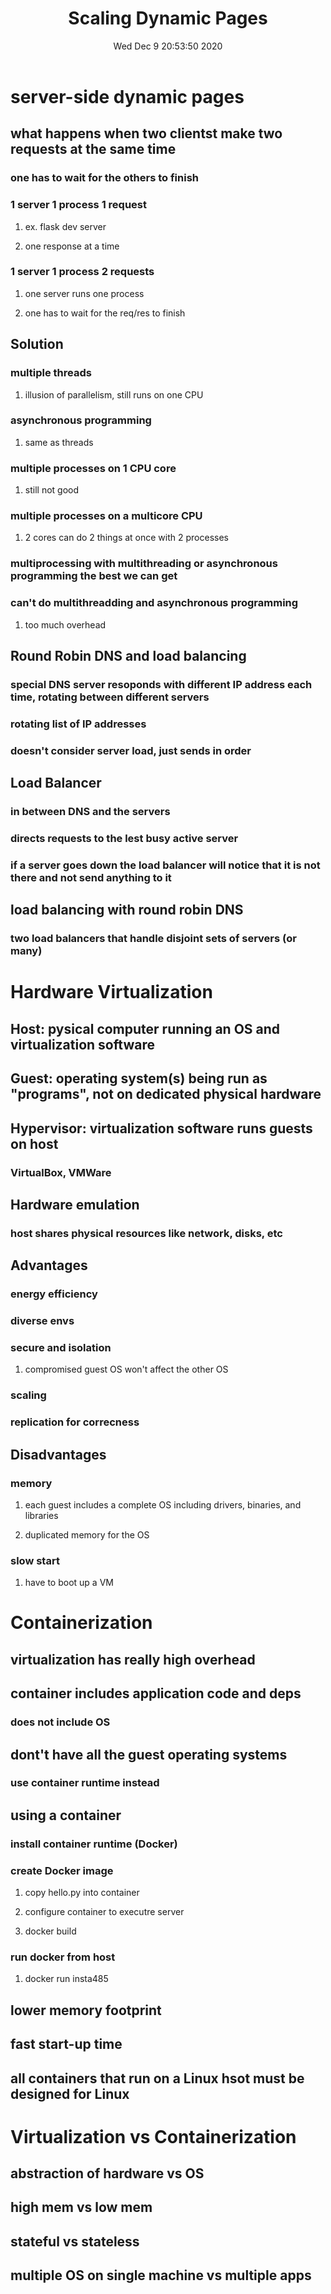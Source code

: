 #+TITLE: Scaling Dynamic Pages
#+DATE: Wed Dec  9 20:53:50 2020 

* server-side dynamic pages
** what happens when two clientst make two requests at the same time
*** one has to wait for the others to finish
*** 1 server 1 process 1 request
**** ex. flask dev server
**** one response at a time
*** 1 server 1 process 2 requests
**** one server runs one process
**** one has to wait for the req/res to finish
** Solution
*** multiple threads
**** illusion of parallelism, still runs on one CPU
*** asynchronous programming
**** same as threads
*** multiple processes on 1 CPU core
**** still not good
*** multiple processes on a multicore CPU
**** 2 cores can do 2 things at once with 2 processes
*** multiprocessing with multithreading or asynchronous programming the best we can get
*** can't do multithreadding and asynchronous programming
**** too much overhead
** Round Robin DNS and load balancing
*** special DNS server resoponds with different IP address each time, rotating between different servers
*** rotating list of IP addresses
*** doesn't consider server load, just sends in order
** Load Balancer
*** in between DNS and the servers
*** directs requests to the lest busy active server
*** if a server goes down the load balancer will notice that it is not there and not send anything to it
** load balancing with round robin DNS
*** two load balancers that handle disjoint sets of servers (or many)
* Hardware Virtualization
** Host: pysical computer running an OS and virtualization software
** Guest: operating system(s) being run as "programs", not on dedicated physical hardware
** Hypervisor: virtualization software runs guests on host
*** VirtualBox, VMWare
** Hardware emulation
*** host shares physical resources like network, disks, etc
** Advantages
*** energy efficiency
*** diverse envs
*** secure and isolation
**** compromised guest OS won't affect the other OS
*** scaling
*** replication for correcness
** Disadvantages
*** memory
**** each guest includes a complete OS including drivers, binaries, and libraries
**** duplicated memory for the OS
*** slow start
**** have to boot up a VM
* Containerization
** virtualization has really high overhead
** container includes application code and deps
*** does not include OS
** dont't have all the guest operating systems
*** use container runtime instead
** using a container
*** install container runtime (Docker)
*** create Docker image
**** copy hello.py into container
**** configure container to executre server
**** docker build
*** run docker from host
**** docker run insta485
** lower memory footprint
** fast start-up time
** all containers that run on a Linux hsot must be designed for Linux
* Virtualization vs Containerization
** abstraction of hardware vs OS
** high mem vs low mem
** stateful vs stateless
** multiple OS on single machine vs multiple apps
